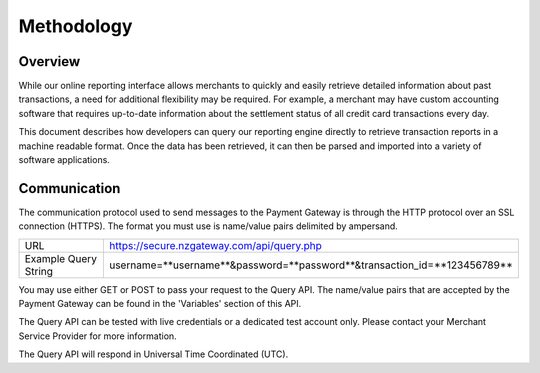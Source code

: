 Methodology
=============


Overview
^^^^^^^^^^^^^^^^^

While our online reporting interface allows merchants to quickly and easily retrieve detailed information about past transactions, a need for additional flexibility may be required. For example, a merchant may have custom accounting software that requires up-to-date information about the settlement status of all credit card transactions every day.

This document describes how developers can query our reporting engine directly to retrieve transaction reports in a machine readable format. Once the data has been retrieved, it can then be parsed and imported into a variety of software applications.


Communication
^^^^^^^^^^^^^^^^^
The communication protocol used to send messages to the Payment Gateway is through the HTTP protocol over an SSL connection (HTTPS). The format you must use is name/value pairs delimited by ampersand.


+----------------------+----------------------------------------------------------------------------+
| URL                  | https://secure.nzgateway.com/api/query.php                                 |
+----------------------+----------------------------------------------------------------------------+
| Example Query String | username=**username**&password=**password**&transaction_id=**123456789**   |
+----------------------+----------------------------------------------------------------------------+


You may use either GET or POST to pass your request to the Query API. The name/value pairs that are accepted by the Payment Gateway can be found in the 'Variables' section of this API.

The Query API can be tested with live credentials or a dedicated test account only. Please contact your Merchant Service Provider for more information.

The Query API will respond in Universal Time Coordinated (UTC).
